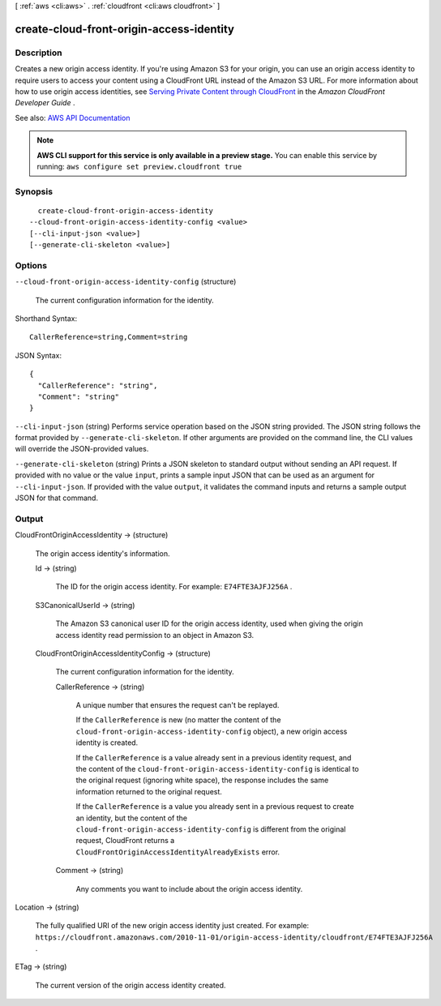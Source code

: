 [ :ref:`aws <cli:aws>` . :ref:`cloudfront <cli:aws cloudfront>` ]

.. _cli:aws cloudfront create-cloud-front-origin-access-identity:


*****************************************
create-cloud-front-origin-access-identity
*****************************************



===========
Description
===========



Creates a new origin access identity. If you're using Amazon S3 for your origin, you can use an origin access identity to require users to access your content using a CloudFront URL instead of the Amazon S3 URL. For more information about how to use origin access identities, see `Serving Private Content through CloudFront <http://docs.aws.amazon.com/AmazonCloudFront/latest/DeveloperGuide/PrivateContent.html>`_ in the *Amazon CloudFront Developer Guide* .



See also: `AWS API Documentation <https://docs.aws.amazon.com/goto/WebAPI/cloudfront-2017-03-25/CreateCloudFrontOriginAccessIdentity>`_


.. note::

  **AWS CLI support for this service is only available in a preview stage.** You can enable this service by running: ``aws configure set preview.cloudfront true`` 



========
Synopsis
========

::

    create-cloud-front-origin-access-identity
  --cloud-front-origin-access-identity-config <value>
  [--cli-input-json <value>]
  [--generate-cli-skeleton <value>]




=======
Options
=======

``--cloud-front-origin-access-identity-config`` (structure)


  The current configuration information for the identity.

  



Shorthand Syntax::

    CallerReference=string,Comment=string




JSON Syntax::

  {
    "CallerReference": "string",
    "Comment": "string"
  }



``--cli-input-json`` (string)
Performs service operation based on the JSON string provided. The JSON string follows the format provided by ``--generate-cli-skeleton``. If other arguments are provided on the command line, the CLI values will override the JSON-provided values.

``--generate-cli-skeleton`` (string)
Prints a JSON skeleton to standard output without sending an API request. If provided with no value or the value ``input``, prints a sample input JSON that can be used as an argument for ``--cli-input-json``. If provided with the value ``output``, it validates the command inputs and returns a sample output JSON for that command.



======
Output
======

CloudFrontOriginAccessIdentity -> (structure)

  

  The origin access identity's information.

  

  Id -> (string)

    

    The ID for the origin access identity. For example: ``E74FTE3AJFJ256A`` . 

    

    

  S3CanonicalUserId -> (string)

    

    The Amazon S3 canonical user ID for the origin access identity, used when giving the origin access identity read permission to an object in Amazon S3. 

    

    

  CloudFrontOriginAccessIdentityConfig -> (structure)

    

    The current configuration information for the identity. 

    

    CallerReference -> (string)

      

      A unique number that ensures the request can't be replayed.

       

      If the ``CallerReference`` is new (no matter the content of the ``cloud-front-origin-access-identity-config`` object), a new origin access identity is created.

       

      If the ``CallerReference`` is a value already sent in a previous identity request, and the content of the ``cloud-front-origin-access-identity-config`` is identical to the original request (ignoring white space), the response includes the same information returned to the original request. 

       

      If the ``CallerReference`` is a value you already sent in a previous request to create an identity, but the content of the ``cloud-front-origin-access-identity-config`` is different from the original request, CloudFront returns a ``CloudFrontOriginAccessIdentityAlreadyExists`` error. 

      

      

    Comment -> (string)

      

      Any comments you want to include about the origin access identity. 

      

      

    

  

Location -> (string)

  

  The fully qualified URI of the new origin access identity just created. For example: ``https://cloudfront.amazonaws.com/2010-11-01/origin-access-identity/cloudfront/E74FTE3AJFJ256A`` .

  

  

ETag -> (string)

  

  The current version of the origin access identity created.

  

  

